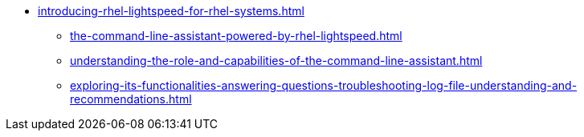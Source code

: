 * xref:introducing-rhel-lightspeed-for-rhel-systems.adoc[]
** xref:the-command-line-assistant-powered-by-rhel-lightspeed.adoc[]
** xref:understanding-the-role-and-capabilities-of-the-command-line-assistant.adoc[]
** xref:exploring-its-functionalities-answering-questions-troubleshooting-log-file-understanding-and-recommendations.adoc[]
